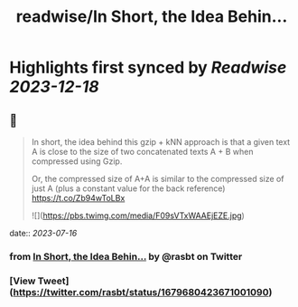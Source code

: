 :PROPERTIES:
:title: readwise/In Short, the Idea Behin...
:END:

:PROPERTIES:
:author: [[rasbt on Twitter]]
:full-title: "In Short, the Idea Behin..."
:category: [[tweets]]
:url: https://twitter.com/rasbt/status/1679680423671001090
:image-url: https://pbs.twimg.com/profile_images/1661187442043486209/a3E4t1eV.jpg
:END:

* Highlights first synced by [[Readwise]] [[2023-12-18]]
** 📌
#+BEGIN_QUOTE
In short, the idea behind this gzip + kNN approach is that a given text A is close to the size of two concatenated texts A + B when compressed using Gzip. 

Or, the compressed size of A+A is similar to the compressed size of just A (plus a constant value for the back reference) https://t.co/Zb94wToLBx 

![](https://pbs.twimg.com/media/F09sVTxWAAEjEZE.jpg) 
#+END_QUOTE
    date:: [[2023-07-16]]
*** from _In Short, the Idea Behin..._ by @rasbt on Twitter
*** [View Tweet](https://twitter.com/rasbt/status/1679680423671001090)